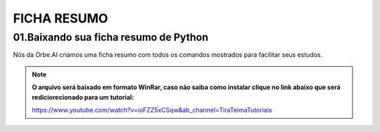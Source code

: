 FICHA RESUMO
********

01.Baixando sua ficha resumo de Python
============

Nós da Orbe.AI criamos uma ficha resumo com todos os comandos mostrados para facilitar seus estudos.  

.. only :: builder_html or readthedocs

   :download:`Clique aqui para baixar sua ficha resumo <_downloads/python_ficha_resumo.tar.gz>`.


.. note:: 

   **O arquivo será baixado em formato WinRar, caso não saiba como instalar clique no link abaixo que será rediciorecionado para um tutorial:**
   
   https://www.youtube.com/watch?v=ioFZZ5xCSqw&ab_channel=TiraTeimaTutoriais
